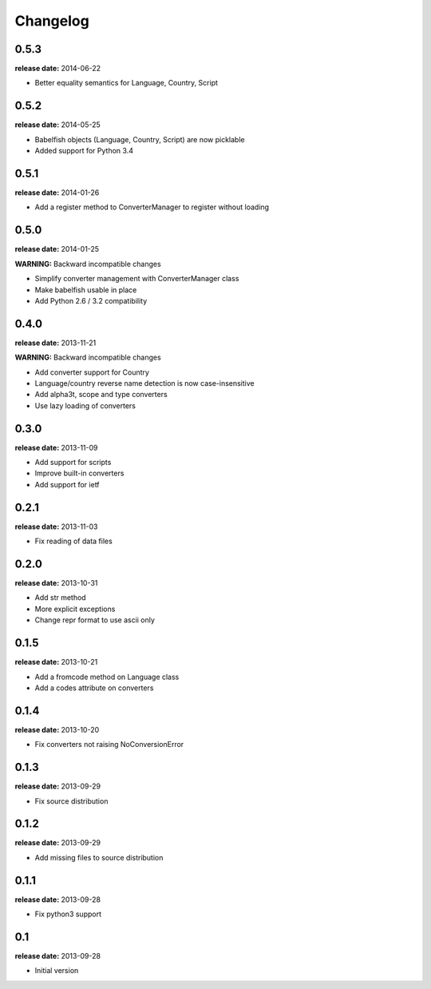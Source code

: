 Changelog
=========

0.5.3
-----
**release date:** 2014-06-22

* Better equality semantics for Language, Country, Script

0.5.2
-----
**release date:** 2014-05-25

* Babelfish objects (Language, Country, Script) are now picklable
* Added support for Python 3.4


0.5.1
-----
**release date:** 2014-01-26

* Add a register method to ConverterManager to register without loading


0.5.0
-----
**release date:** 2014-01-25

**WARNING:** Backward incompatible changes

* Simplify converter management with ConverterManager class
* Make babelfish usable in place
* Add Python 2.6 / 3.2 compatibility


0.4.0
-----
**release date:** 2013-11-21

**WARNING:** Backward incompatible changes

* Add converter support for Country
* Language/country reverse name detection is now case-insensitive
* Add alpha3t, scope and type converters
* Use lazy loading of converters


0.3.0
-----
**release date:** 2013-11-09

* Add support for scripts
* Improve built-in converters
* Add support for ietf


0.2.1
-----
**release date:** 2013-11-03

* Fix reading of data files


0.2.0
-----
**release date:** 2013-10-31

* Add str method
* More explicit exceptions
* Change repr format to use ascii only


0.1.5
-----
**release date:** 2013-10-21

* Add a fromcode method on Language class
* Add a codes attribute on converters


0.1.4
-----
**release date:** 2013-10-20

* Fix converters not raising NoConversionError


0.1.3
-----
**release date:** 2013-09-29

* Fix source distribution


0.1.2
-----
**release date:** 2013-09-29

* Add missing files to source distribution


0.1.1
-----
**release date:** 2013-09-28

* Fix python3 support


0.1
---
**release date:** 2013-09-28

* Initial version
